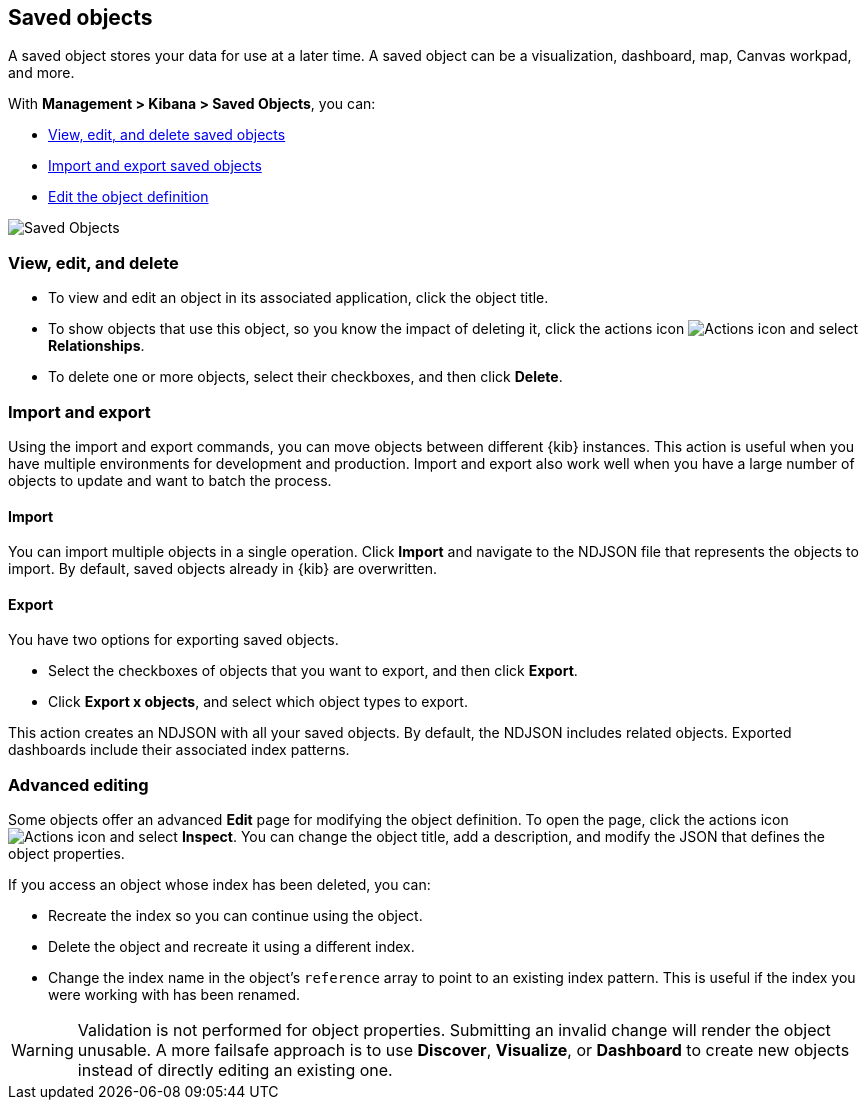 [[managing-saved-objects]]
== Saved objects

A saved object stores your data for use at a later time. A saved object
can be a visualization, dashboard, map, Canvas workpad, and more.

With  *Management > Kibana > Saved Objects*, you can:

* <<managing-saved-objects-view, View&#44; edit&#44; and delete saved objects>>
* <<managing-saved-objects-export-objects, Import and export saved objects>>
* <<managing-saved-objects-object-definition, Edit the object definition>>


[role="screenshot"]
image::images/management-saved-objects.png[Saved Objects]

[float]
[[managing-saved-objects-view]]
=== View, edit, and delete

* To view and edit an object in its associated application, click the object title.

* To show objects that use this object, so you know the 
impact of deleting it, click the actions icon image:images/actions_icon.png[Actions icon] 
and select *Relationships*.

* To delete one or more objects, select their checkboxes, and then click *Delete*.

[float]
[[managing-saved-objects-export-objects]]
=== Import and export

Using the import and export commands, you can move objects between different 
{kib} instances. This action is useful when you 
have multiple environments for development and production. 
Import and export also work well when you have a large number 
of objects to update and want to batch the process.  


[float]
==== Import

You can import multiple objects in a single operation. Click *Import* and 
navigate to the NDJSON file that 
represents the objects to import.  By default, 
saved objects already in {kib} are overwritten.

[float]
==== Export

You have two options for exporting saved objects.

* Select the checkboxes of objects that you want to export, and then click *Export*.
* Click *Export x objects*, and select which object types to export.

This action creates an NDJSON with all your saved objects.  By default, 
the NDJSON includes related objects. Exported dashboards include their associated index patterns.


[float]
[[managing-saved-objects-object-definition]]
=== Advanced editing

Some objects offer an advanced *Edit* page for modifying the object definition.
To open the page, click the actions icon image:images/actions_icon.png[Actions icon] 
and select *Inspect*. 
You can change the object title, add a description, and modify 
the JSON that defines the object properties.

If you access an object whose index has been deleted, you can:

* Recreate the index so you can continue using the object.
* Delete the object and recreate it using a different index.
* Change the index name in the object's `reference` array to point to an existing
index pattern. This is useful if the index you were working with has been renamed.

WARNING: Validation is not performed for object properties. Submitting an invalid 
change will render the object unusable. A more failsafe approach is to use 
*Discover*, *Visualize*, or *Dashboard* to create new objects instead of 
directly editing an existing one.

